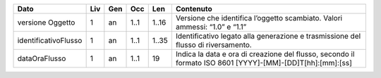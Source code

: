 .. csv-table:: 
   :header:  Dato ,Liv, Gen , Occ , Len , Contenuto 
   
	 versione Oggetto ,1, an , 1..1 , 1..16 , Versione che identifica l’oggetto scambiato. Valori ammessi: “1.0” e “1.1”    
	 identificativoFlusso ,1, an , 1..1 , 1..35 , Identificativo legato alla generazione e trasmissione del flusso di riversamento. 
	 dataOraFlusso ,1, an , 1..1 ,19, "Indica la data e ora di creazione del flusso, secondo il formato ISO 8601 [YYYY]-[MM]-[DD]T[hh]:[mm]:[ss]"
